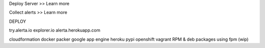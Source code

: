
Deploy Server >> Learn more

Collect alerts >> Learn more



DEPLOY

try.alerta.io
explorer.io
alerta.herokuapp.com

cloudformation
docker
packer
google app engine
heroku
pypi
openshift
vagrant
RPM & deb packages using fpm (wip)

